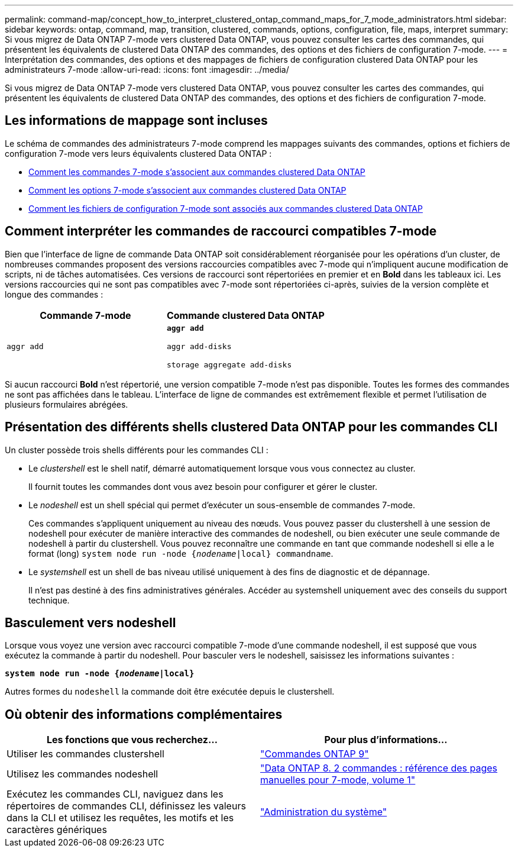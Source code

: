---
permalink: command-map/concept_how_to_interpret_clustered_ontap_command_maps_for_7_mode_administrators.html 
sidebar: sidebar 
keywords: ontap, command, map, transition, clustered, commands, options, configuration, file, maps, interpret 
summary: Si vous migrez de Data ONTAP 7-mode vers clustered Data ONTAP, vous pouvez consulter les cartes des commandes, qui présentent les équivalents de clustered Data ONTAP des commandes, des options et des fichiers de configuration 7-mode. 
---
= Interprétation des commandes, des options et des mappages de fichiers de configuration clustered Data ONTAP pour les administrateurs 7-mode
:allow-uri-read: 
:icons: font
:imagesdir: ../media/


[role="lead"]
Si vous migrez de Data ONTAP 7-mode vers clustered Data ONTAP, vous pouvez consulter les cartes des commandes, qui présentent les équivalents de clustered Data ONTAP des commandes, des options et des fichiers de configuration 7-mode.



== Les informations de mappage sont incluses

Le schéma de commandes des administrateurs 7-mode comprend les mappages suivants des commandes, options et fichiers de configuration 7-mode vers leurs équivalents clustered Data ONTAP :

* xref:reference_how_7_mode_commands_map_to_clustered_ontap_commands.adoc[Comment les commandes 7-mode s'associent aux commandes clustered Data ONTAP]
* xref:reference_how_7_mode_options_map_to_clustered_ontap_commands.adoc[Comment les options 7-mode s'associent aux commandes clustered Data ONTAP]
* xref:reference_how_7_mode_configuration_files_map_to_clustered_ontap_commands.adoc[Comment les fichiers de configuration 7-mode sont associés aux commandes clustered Data ONTAP]




== Comment interpréter les commandes de raccourci compatibles 7-mode

Bien que l'interface de ligne de commande Data ONTAP soit considérablement réorganisée pour les opérations d'un cluster, de nombreuses commandes proposent des versions raccourcies compatibles avec 7-mode qui n'impliquent aucune modification de scripts, ni de tâches automatisées. Ces versions de raccourci sont répertoriées en premier et en *Bold* dans les tableaux ici. Les versions raccourcies qui ne sont pas compatibles avec 7-mode sont répertoriées ci-après, suivies de la version complète et longue des commandes :

|===
| Commande 7-mode | Commande clustered Data ONTAP 


 a| 
`aggr add`
 a| 
`*aggr add*`

`aggr add-disks`

`storage aggregate add-disks`

|===
Si aucun raccourci *Bold* n'est répertorié, une version compatible 7-mode n'est pas disponible. Toutes les formes des commandes ne sont pas affichées dans le tableau. L'interface de ligne de commandes est extrêmement flexible et permet l'utilisation de plusieurs formulaires abrégées.



== Présentation des différents shells clustered Data ONTAP pour les commandes CLI

Un cluster possède trois shells différents pour les commandes CLI :

* Le _clustershell_ est le shell natif, démarré automatiquement lorsque vous vous connectez au cluster.
+
Il fournit toutes les commandes dont vous avez besoin pour configurer et gérer le cluster.

* Le _nodeshell_ est un shell spécial qui permet d'exécuter un sous-ensemble de commandes 7-mode.
+
Ces commandes s'appliquent uniquement au niveau des nœuds. Vous pouvez passer du clustershell à une session de nodeshell pour exécuter de manière interactive des commandes de nodeshell, ou bien exécuter une seule commande de nodeshell à partir du clustershell. Vous pouvez reconnaître une commande en tant que commande nodeshell si elle a le format (long) `system node run -node {_nodename_|local} commandname`.

* Le _systemshell_ est un shell de bas niveau utilisé uniquement à des fins de diagnostic et de dépannage.
+
Il n'est pas destiné à des fins administratives générales. Accéder au systemshell uniquement avec des conseils du support technique.





== Basculement vers nodeshell

Lorsque vous voyez une version avec raccourci compatible 7-mode d'une commande nodeshell, il est supposé que vous exécutez la commande à partir du nodeshell. Pour basculer vers le nodeshell, saisissez les informations suivantes :

`*system node run -node {_nodename_|local}*`

Autres formes du `nodeshell` la commande doit être exécutée depuis le clustershell.



== Où obtenir des informations complémentaires

|===
| Les fonctions que vous recherchez... | Pour plus d'informations... 


 a| 
Utiliser les commandes clustershell
 a| 
http://docs.netapp.com/ontap-9/topic/com.netapp.doc.dot-cm-cmpr/GUID-5CB10C70-AC11-41C0-8C16-B4D0DF916E9B.html["Commandes ONTAP 9"]



 a| 
Utilisez les commandes nodeshell
 a| 
https://library.netapp.com/ecm/ecm_download_file/ECMP1511537["Data ONTAP 8. 2 commandes : référence des pages manuelles pour 7-mode, volume 1"]



 a| 
Exécutez les commandes CLI, naviguez dans les répertoires de commandes CLI, définissez les valeurs dans la CLI et utilisez les requêtes, les motifs et les caractères génériques
 a| 
https://docs.netapp.com/ontap-9/topic/com.netapp.doc.dot-cm-sag/home.html["Administration du système"]

|===